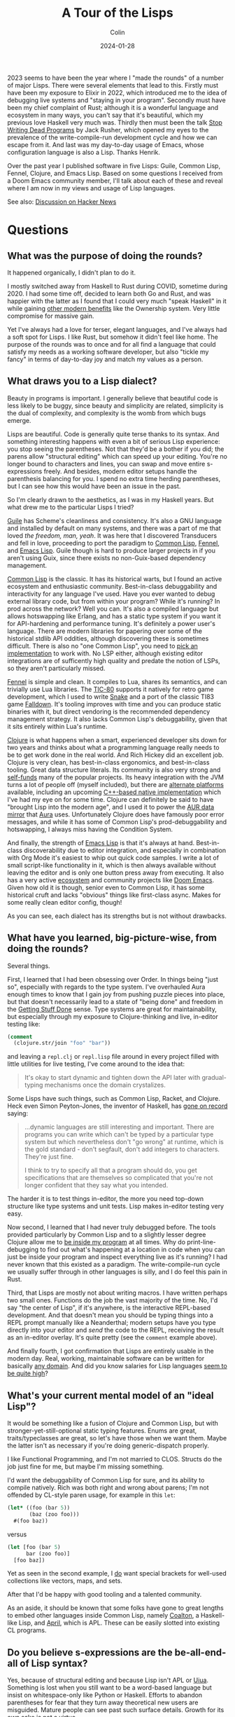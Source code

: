 #+TITLE: A Tour of the Lisps
#+DATE: 2024-01-28
#+AUTHOR: Colin
#+UPDATED: 2024-01-30
#+CATEGORY: lisp

2023 seems to have been the year where I "made the rounds" of a number of major
Lisps. There were several elements that lead to this. Firstly must have been my
exposure to Elixir in 2022, which introduced me to the idea of debugging live
systems and "staying in your program". Secondly must have been my chief
complaint of Rust; although it is a wonderful language and ecosystem in many
ways, you can't say that it's beautiful, which my previous love Haskell very
much was. Thirdly then must been the talk [[https://www.youtube.com/watch?v=8Ab3ArE8W3s&pp=ygUnc3RvcCB3cml0aW5nIGRlYWQgcHJvZ3JhbXMgamFjayBkb25vdmFu][Stop Writing Dead Programs]] by Jack
Rusher, which opened my eyes to the prevalence of the write-compile-run
development cycle and how we can escape from it. And last was my day-to-day
usage of Emacs, whose configuration language is also a Lisp. Thanks Henrik.

Over the past year I published software in five Lisps: Guile, Common Lisp,
Fennel, Clojure, and Emacs Lisp. Based on some questions I received from a Doom
Emacs community member, I'll talk about each of these and reveal where I am now
in my views and usage of Lisp languages.

See also: [[https://news.ycombinator.com/item?id=39182721][Discussion on Hacker News]]

* Questions

** What was the purpose of doing the rounds?

It happened organically, I didn't plan to do it.

I mostly switched away from Haskell to Rust during COVID, sometime during 2020.
I had some time off, decided to learn both Go and Rust, and was happier with the
latter as I found that I could very much "speak Haskell" in it while gaining
[[/en/blog/rust-software-dev][other modern benefits]] like the Ownership system. Very little compromise for
massive gain.

Yet I've always had a love for terser, elegant languages, and I've always had a
soft spot for Lisps. I like Rust, but somehow it didn't feel like home. The
purpose of the rounds was to once and for all find a language that could satisfy
my needs as a working software developer, but also "tickle my fancy" in terms of
day-to-day joy and match my values as a person.

** What draws you to a Lisp dialect?

Beauty in programs is important. I generally believe that beautiful code is less
likely to be buggy, since beauty and simplicity are related, simplicity is the
dual of complexity, and complexity is the womb from which bugs emerge.

Lisps are beautiful. Code is generally quite terse thanks to its syntax. And
something interesting happens with even a bit of serious Lisp experience: you
stop seeing the parentheses. Not that they'd be a bother if you did; the parens
allow "structural editing" which can speed up your editing. You're no longer
bound to characters and lines, you can swap and move entire s-expressions
freely. And besides, modern editor setups handle the parenthesis balancing for
you. I spend no extra time herding parentheses, but I can see how this would
have been an issue in the past.

So I'm clearly drawn to the aesthetics, as I was in my Haskell years. But what
drew me to the particular Lisps I tried?

_Guile_ has Scheme's cleanliness and consistency. It's also a GNU language and
installed by default on many systems, and there was a part of me that loved /the
freedom, man, yeah/. It was here that I discovered Transducers and fell in love,
proceeding to port the paradigm to [[https://git.sr.ht/~fosskers/cl-transducers][Common Lisp]], [[https://git.sr.ht/~fosskers/transducers.fnl][Fennel]], and [[https://git.sr.ht/~fosskers/transducers.el][Emacs Lisp]]. Guile
though is hard to produce larger projects in if you aren't using Guix, since
there exists no non-Guix-based dependency management.

_Common Lisp_ is the classic. It has its historical warts, but I found an active
ecosystem and enthusiastic community. Best-in-class debuggability and
interactivity for any language I've used. Have you ever wanted to debug external
library code, but from within your program? While it's running? In prod across
the network? Well you can. It's also a compiled language but allows hotswapping
like Erlang, and has a static type system if you want it for API-hardening and
performance tuning. It's definitely a power user's language. There are modern
libraries for papering over some of the historical stdlib API oddities, although
discovering these is sometimes difficult. There is also no "one Common Lisp",
you need to [[https://github.com/CodyReichert/awesome-cl#implementations][pick an implementation]] to work with. No LSP either, although
existing editor integrations are of sufficently high quality and predate the
notion of LSPs, so they aren't particularly missed.

[[https://fennel-lang.org/][Fennel]] is simple and clean. It compiles to Lua, shares its semantics, and can
trivially use Lua libraries. The [[https://tic80.com/][TIC-80]] supports it natively for retro game
development, which I used to write [[https://tic80.com/play?cart=3375][Snake]] and a port of the classic TI83 game
[[https://fosskers.itch.io/falldown][Falldown]]. It's tooling improves with time and you can produce static binaries
with it, but direct vendoring is the recommended dependency management strategy.
It also lacks Common Lisp's debuggability, given that it sits entirely within
Lua's runtime.

_Clojure_ is what happens when a smart, experienced developer sits down for two
years and thinks about what a programming language really needs to be to get
work done in the real world. And Rich Hickey did an excellent job. Clojure is
very clean, has best-in-class ergonomics, and best-in-class tooling. Great data
structure literals. Its community is also very strong and [[https://www.clojuriststogether.org/][self-funds]] many of the
popular projects. Its heavy integration with the JVM turns a lot of people off
(myself included), but there are [[https://github.com/babashka/babashka][alternate platforms]] available, including an
upcoming [[https://github.com/jank-lang/jank/][C++-based native implementation]] which I've had my eye on for some time.
Clojure can definitely be said to have "brought Lisp into the modern age", and I
used it to power the [[https://git.sr.ht/~fosskers/faur][AUR data mirror]] that [[https://github.com/fosskers/aura][Aura]] uses. Unfortunately Clojure does
have famously poor error messages, and while it has some of Common Lisp's
prod-debuggability and hotswapping, I always miss having the Condition System.

And finally, the strength of _Emacs Lisp_ is that it's always at hand.
Best-in-class discoverability due to editor integration, and especially in
combination with Org Mode it's easiest to whip out quick code samples. I write a
lot of small script-like functionality in it, which is then always available
without leaving the editor and is only one button press away from executing. It
also has a very active [[https://melpa.org/#/][ecosystem]] and community projects like [[https://github.com/doomemacs/doomemacs/][Doom Emacs]]. Given
how old it is though, senior even to Common Lisp, it has some historical cruft
and lacks "obvious" things like first-class async. Makes for some really clean
editor config, though!

As you can see, each dialect has its strengths but is not without drawbacks.

** What have you learned, big-picture-wise, from doing the rounds?

Several things.

First, I learned that I had been obsessing over Order. In things being "just so",
especially with regards to the type system. I've overhauled Aura enough times to
know that I gain joy from pushing puzzle pieces into place, but that doesn't
necessarily lead to a state of "being done" and freedom in the [[https://medium.com/@bre/the-cult-of-done-manifesto-724ca1c2ff13][Getting Stuff Done]]
sense. Type systems are great for maintainability, but especially through my
exposure to Clojure-thinking and live, in-editor testing like:

#+begin_src clojure
(comment
  (clojure.str/join "foo" "bar"))
#+end_src

and leaving a ~repl.clj~ or ~repl.lisp~ file around in every project filled with
little utilities for live testing, I've come around to the idea that:

#+begin_quote
It's okay to start dynamic and tighten down the API later with gradual-typing
mechanisms once the domain crystalizes.
#+end_quote

Some Lisps have such things, such as Common Lisp, Racket, and Clojure. Heck even
Simon Peyton-Jones, the inventor of Haskell, has [[https://codersatwork.com/][gone on record]] saying:

#+begin_quote
...dynamic languages are still interesting and important. There are programs you
can write which can't be typed by a particular type system but which
nevertheless don't "go wrong" at runtime, which is the gold standard - don't
segfault, don't add integers to characters. They're just fine.

I think to try to specify all that a program should do, you get specifications
that are themselves so complicated that you're not longer confident that they
say what you intended.
#+end_quote

The harder it is to test things in-editor, the more you need top-down structure
like type systems and unit tests. Lisp makes in-editor testing very easy.

Now second, I learned that I had never truly debugged before. The tools provided
particularly by Common Lisp and to a slightly lesser degree Clojure allow me to
_be inside my program_ at all times. Why do print-line-debugging to find out
what's happening at a location in code when you can just be inside your program
and inspect everything live as it's running? I had never known that this existed
as a paradigm. The write-compile-run cycle we usually suffer through in other
languages is silly, and I do feel this pain in Rust.

Third, that Lisps are mostly not about writing macros. I have written perhaps
two small ones. Functions do the job the vast majority of the time. No, I'd say
"the center of Lisp", if it's anywhere, is the interactive REPL-based
development. And that doesn't mean you should be typing things into a REPL
prompt manually like a Neanderthal; modern setups have you type directly into
your editor and /send/ the code to the REPL, receiving the result as an in-editor
overlay. It's quite pretty (see the ~comment~ example above).

And finally fourth, I got confirmation that Lisps are entirely usable in the
modern day. Real, working, maintainable software can be written for basically
[[https://store.steampowered.com/app/1261430/Kandria/][any domain]]. And did you know salaries for Lisp languages [[https://survey.stackoverflow.co/2023/#salary-and-experience-by-language][seem to be quite high]]?

** What's your current mental model of an "ideal Lisp"?

It would be something like a fusion of Clojure and Common Lisp, but with
stronger-yet-still-optional static typing features. Enums are great,
traits/typeclasses are great, so let's have those when we want them. Maybe the
latter isn't as necessary if you're doing generic-dispatch properly.

I like Functional Programming, and I'm not married to CLOS. Structs do the job
just fine for me, but maybe I'm missing something.

I'd want the debuggability of Common Lisp for sure, and its ability to compile
natively. Rich was both right and wrong about parens; I'm not offended by
CL-style paren usage, for example in this ~let~:

#+begin_src lisp
(let* ((foo (bar 5))
       (baz (zoo foo)))
  #(foo baz))
#+end_src

versus

#+begin_src clojure
(let [foo (bar 5)
      bar (zoo foo)]
  [foo baz])
#+end_src

Yet as seen in the second example, I _do_ want special brackets for well-used
collections like vectors, maps, and sets.

After that I'd be happy with good tooling and a talented community.

As an aside, it should be known that some folks have gone to great lengths to
embed other languages inside Common Lisp, namely [[https://github.com/coalton-lang/coalton][Coalton]], a Haskell-like Lisp,
and [[https://github.com/phantomics/april][April]], which is APL. These can be easily slotted into existing CL
programs.

** Do you believe s-expressions are the be-all-end-all of Lisp syntax?

Yes, because of structural editing and because Lisp isn't APL or [[https://www.uiua.org/][Uiua]]. Something
is lost when you still want to be a word-based language but insist on
whitespace-only like Python or Haskell. Efforts to abandon parentheses for fear
that they turn away theoretical new users are misguided. Mature people can see
past such surface details. Growth for its own sake is not a virtue.

** How can newcomers get the most out of learning Lisp?

1. Start with a proper setup.
2. Embrace the REPL.
3. Immerse yourself.
4. Get help.

Immersion is the best way to learn a human language; so too of programming.
Configuring your [[https://github.com/doomemacs/doomemacs/][Editor]] (another option: [[https://lem-project.github.io/][Lem]]), your [[https://github.com/atlas-engineer/nyxt][Browser]], or your [[https://guix.gnu.org/][OS]] in a
Lisp is a good way to stay immersed.

You'll also want to build something real. Naturally as in any project, if you
don't have a goal in mind you aren't going to get very far, so I'd also say that
the next time you want to build something, just pick a Lisp to do it in.

Before that though, you'll want to make sure you have a proper setup. Get the
[[https://github.com/joaotavora/sly][editor modes]], find the LSPs, download the dependency managers, grab the
[[https://github.com/justinbarclay/parinfer-rust-mode][paren-balancers]].

If you want help, check out the Clojure Slack. They're very welcoming there. For
Common Lisp, see my article on [[/en/blog/common-lisp][Common Lisp resources]]. Consider also joining the
Doom Emacs Discord server or the Lisp Discord server. Also try to find meetups
in your area. You might be surprised at how much is happening in this world.

If you just want to get your feet wet, consider [[https://exercism.org/][Exercism]].

Overall, I'd say start with Clojure, get a feel for the style, then swing over
to Common Lisp to see what each is missing. If you've built something real in
either, you should have gotten a feel for what the paradigm offers. I personally
don't feel you necessarily need to slog through a giant 1000-page textbook to
learn a Lisp. That includes the famous [[https://en.wikipedia.org/wiki/Structure_and_Interpretation_of_Computer_Programs][Structure and Interpretation of Computer
Programs]]. At the end of the day, you just need to write code, and no amount of
reading will ever be a substitute for that.

* Conclusion

I find myself [[https://codeberg.org/fosskers/filepaths][writing Common Lisp]] lately. I had a moment at work recently where
odd behaviour in our Rust application code was likely due to a bug in a library,
but I couldn't debug it /right there/ to confirm the problem. What follows is a
clone, patch, push, re-pin, retest, ok, merge, release, re-pin again... you get
it. I noticed myself thinking "if this were Common Lisp this debug would have
taken 30 seconds." So here I am, at least for my personal coding.

Both Common Lisp and Lisps in general are "chill cafés". The communities are
small enough to find yourself a nice window seat, and projects are generally
well-written. The folks themselves are self-selecting and I've had nothing but
positive experiences.

Have I found my "one true language"? Well, no, because there isn't such a thing.
No matter which tool we pick, we'll always [[/en/blog/subsetting-your-life][have to choose an inner subset]] of
features to adopt, at least until "the next stage". And as nice as newer
languages like Clojure and Rust are, these aren't Man's final programming
languages. But I'm happy for now.

* Feedback

Here are my responses to some questions I got regarding the article.

#+begin_quote
What about other Schemes like Chicken, Chez, Gambit, etc.? Like CL, the Scheme
implementation you pick can affect your day to day experience a lot.
#+end_quote

I had tried Chicken a bit in 2022 (I think). It seemed like a decent package,
although I turned away nonetheless. Racket I had also tried in the past but
moved on for similar reasons.

To me, the Schemes seem like good languages, but when doing software development
the language itself [[/en/blog/software-dev-langs][isn't all there is to it]].

#+begin_quote
What about Clojure's Condition System library, Farolero?
#+end_quote

[[https://github.com/IGJoshua/farolero][I have tried this]]. It's a solid attempt at introducing as much of the Condition
System as possible given the underlying platform's capabilities. Although, since
it's not first-class, it isn't trivial to integrate across libraries. Probably
decent for application development.
